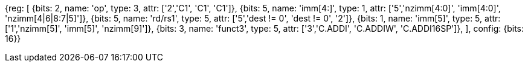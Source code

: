 //c-int-reg-immed.adoc

[wavedrom, , svg]
{reg: [
  {bits: 2, name: 'op',        type: 3, attr: ['2','C1', 'C1', 'C1']},
  {bits: 5, name: 'imm[4:]',  type: 1, attr: ['5','nzimm[4:0]', 'imm[4:0]', 'nzimm[4|6|8:7|5]']},
  {bits: 5, name: 'rd/rs1',    type: 5, attr: ['5','dest != 0', 'dest != 0', '2']},
  {bits: 1, name: 'imm[5]',    type: 5, attr: ['1','nzimm[5]', 'imm[5]', 'nzimm[9]']},
  {bits: 3, name: 'funct3',    type: 5, attr: ['3','C.ADDI', 'C.ADDIW', 'C.ADDI16SP']},
], config: {bits: 16}}